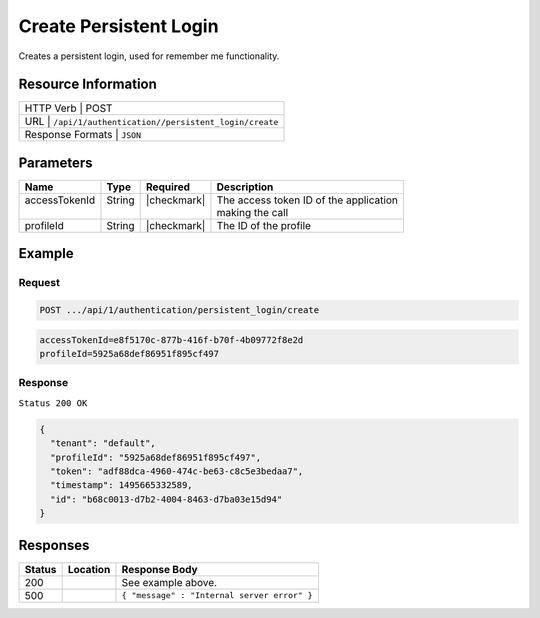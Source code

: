 .. _crafter-profile-api-authentication-persistent_login-create:

=======================
Create Persistent Login
=======================

Creates a persistent login, used for remember me functionality.

--------------------
Resource Information
--------------------

+------------------------------------------------------------------------------------------------+
|| HTTP Verb         | POST                                                                      |
+------------------------------------------------------------------------------------------------+
|| URL               | ``/api/1/authentication//persistent_login/create``                        |
+------------------------------------------------------------------------------------------------+
|| Response Formats  | ``JSON``                                                                  |
+------------------------------------------------------------------------------------------------+

----------
Parameters
----------

+-------------------------+-------------+---------------+-----------------------------------------+
|| Name                   || Type       || Required     || Description                            |
+=========================+=============+===============+=========================================+
|| accessTokenId          || String     || |checkmark|  || The access token ID of the application |
||                        ||            ||              || making the call                        |
+-------------------------+-------------+---------------+-----------------------------------------+
|| profileId              || String     || |checkmark|  || The ID of the profile                  |
+-------------------------+-------------+---------------+-----------------------------------------+

-------
Example
-------

^^^^^^^
Request
^^^^^^^

.. code-block:: none

  POST .../api/1/authentication/persistent_login/create

.. code-block:: none

  accessTokenId=e8f5170c-877b-416f-b70f-4b09772f8e2d
  profileId=5925a68def86951f895cf497

^^^^^^^^
Response
^^^^^^^^

``Status 200 OK``

.. code-block:: json

  {
    "tenant": "default",
    "profileId": "5925a68def86951f895cf497",
    "token": "adf88dca-4960-474c-be63-c8c5e3bedaa7",
    "timestamp": 1495665332589,
    "id": "b68c0013-d7b2-4004-8463-d7ba03e15d94"
  }

---------
Responses
---------

+---------+---------------------------------+----------------------------------------------------+
|| Status || Location                       || Response Body                                     |
+=========+=================================+====================================================+
|| 200    ||                                || See example above.                                |
+---------+---------------------------------+----------------------------------------------------+
|| 500    ||                                || ``{ "message" : "Internal server error" }``       |
+---------+---------------------------------+----------------------------------------------------+
